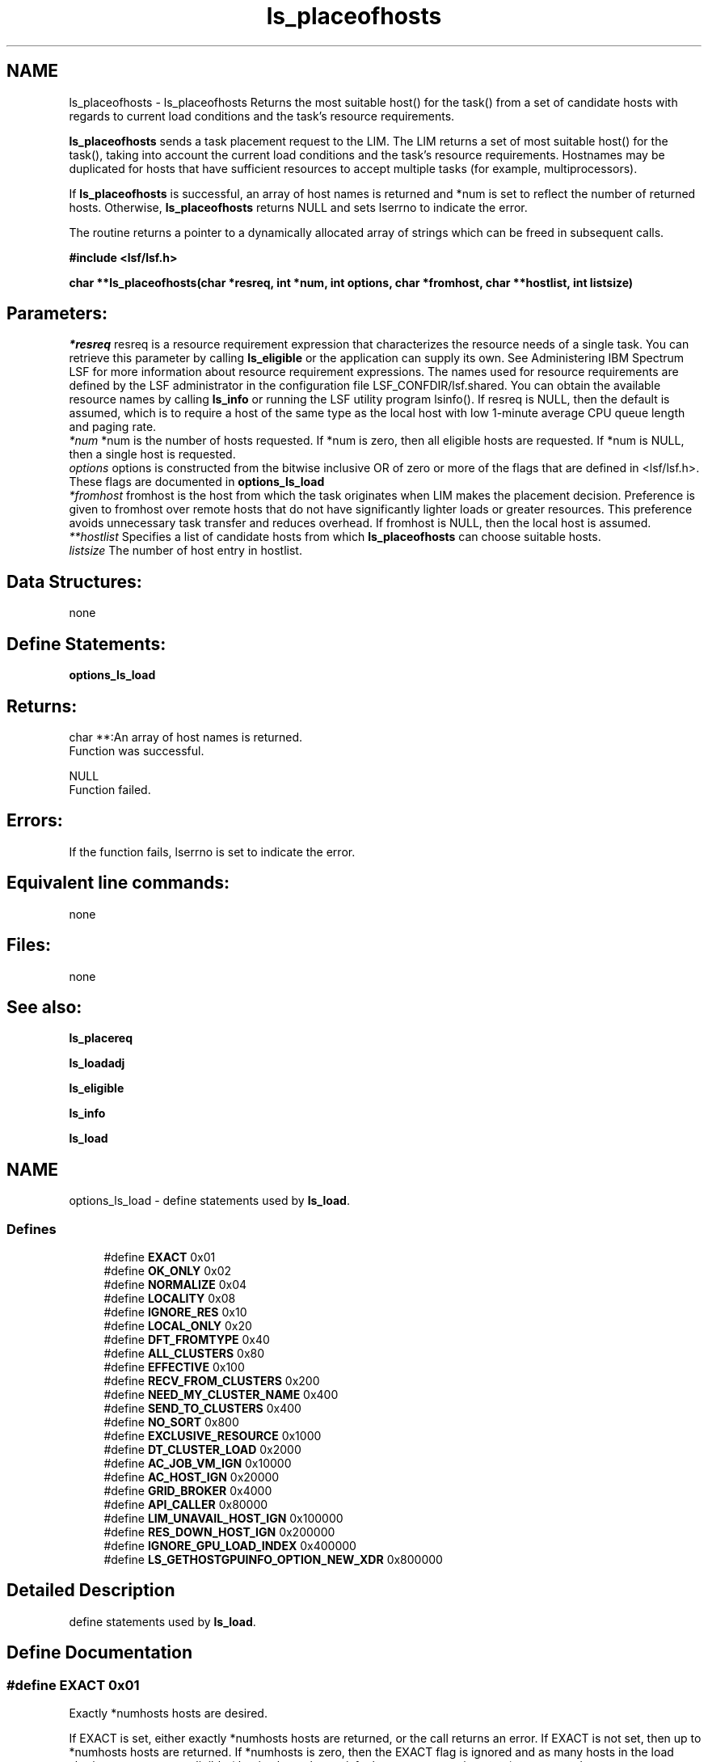 .TH "ls_placeofhosts" 3 "10 Jun 2021" "Version 10.1" "IBM Spectrum LSF 10.1 C API Reference" \" -*- nroff -*-
.ad l
.nh
.SH NAME
ls_placeofhosts \- ls_placeofhosts 
Returns the most suitable host() for the task() from a set of candidate hosts with regards to current load conditions and the task's resource requirements.
.PP
\fBls_placeofhosts\fP sends a task placement request to the LIM. The LIM returns a set of most suitable host() for the task(), taking into account the current load conditions and the task's resource requirements. Hostnames may be duplicated for hosts that have sufficient resources to accept multiple tasks (for example, multiprocessors).
.PP
If \fBls_placeofhosts\fP is successful, an array of host names is returned and *num is set to reflect the number of returned hosts. Otherwise, \fBls_placeofhosts\fP returns NULL and sets lserrno to indicate the error.
.PP
The routine returns a pointer to a dynamically allocated array of strings which can be freed in subsequent calls.
.PP
\fB#include <lsf/lsf.h>\fP
.PP
\fB char **ls_placeofhosts(char *resreq, int *num, int options, char *fromhost, char **hostlist, int listsize)\fP
.PP
.SH "Parameters:"
\fI*resreq\fP resreq is a resource requirement expression that characterizes the resource needs of a single task. You can retrieve this parameter by calling \fBls_eligible\fP or the application can supply its own. See Administering IBM Spectrum LSF for more information about resource requirement expressions. The names used for resource requirements are defined by the LSF administrator in the configuration file LSF_CONFDIR/lsf.shared. You can obtain the available resource names by calling \fBls_info\fP or running the LSF utility program lsinfo(). If resreq is NULL, then the default is assumed, which is to require a host of the same type as the local host with low 1-minute average CPU queue length and paging rate.
.br
\fI*num\fP *num is the number of hosts requested. If *num is zero, then all eligible hosts are requested. If *num is NULL, then a single host is requested.
.br
\fIoptions\fP options is constructed from the bitwise inclusive OR of zero or more of the flags that are defined in <lsf/lsf.h>. These flags are documented in \fBoptions_ls_load\fP
.br
\fI*fromhost\fP fromhost is the host from which the task originates when LIM makes the placement decision. Preference is given to fromhost over remote hosts that do not have significantly lighter loads or greater resources. This preference avoids unnecessary task transfer and reduces overhead. If fromhost is NULL, then the local host is assumed.
.br
\fI**hostlist\fP Specifies a list of candidate hosts from which \fBls_placeofhosts\fP can choose suitable hosts.
.br
\fIlistsize\fP The number of host entry in hostlist.
.PP
.SH "Data Structures:" 
.PP
none 
.br
.PP
.SH "Define Statements:" 
.PP
\fBoptions_ls_load\fP
.PP
.SH "Returns:"
char **:An array of host names is returned. 
.br
 Function was successful. 
.PP
NULL 
.br
 Function failed.
.PP
.SH "Errors:" 
.PP
If the function fails, lserrno is set to indicate the error.
.PP
.SH "Equivalent line commands:" 
.PP
none
.PP
.SH "Files:" 
.PP
none
.PP
.SH "See also:"
\fBls_placereq\fP 
.PP
\fBls_loadadj\fP 
.PP
\fBls_eligible\fP 
.PP
\fBls_info\fP 
.PP
\fBls_load\fP 
.PP

.ad l
.nh
.SH NAME
options_ls_load \- define statements used by \fBls_load\fP.  

.PP
.SS "Defines"

.in +1c
.ti -1c
.RI "#define \fBEXACT\fP   0x01"
.br
.ti -1c
.RI "#define \fBOK_ONLY\fP   0x02"
.br
.ti -1c
.RI "#define \fBNORMALIZE\fP   0x04"
.br
.ti -1c
.RI "#define \fBLOCALITY\fP   0x08"
.br
.ti -1c
.RI "#define \fBIGNORE_RES\fP   0x10"
.br
.ti -1c
.RI "#define \fBLOCAL_ONLY\fP   0x20"
.br
.ti -1c
.RI "#define \fBDFT_FROMTYPE\fP   0x40"
.br
.ti -1c
.RI "#define \fBALL_CLUSTERS\fP   0x80"
.br
.ti -1c
.RI "#define \fBEFFECTIVE\fP   0x100"
.br
.ti -1c
.RI "#define \fBRECV_FROM_CLUSTERS\fP   0x200"
.br
.ti -1c
.RI "#define \fBNEED_MY_CLUSTER_NAME\fP   0x400"
.br
.ti -1c
.RI "#define \fBSEND_TO_CLUSTERS\fP   0x400"
.br
.ti -1c
.RI "#define \fBNO_SORT\fP   0x800"
.br
.ti -1c
.RI "#define \fBEXCLUSIVE_RESOURCE\fP   0x1000"
.br
.ti -1c
.RI "#define \fBDT_CLUSTER_LOAD\fP   0x2000"
.br
.ti -1c
.RI "#define \fBAC_JOB_VM_IGN\fP   0x10000"
.br
.ti -1c
.RI "#define \fBAC_HOST_IGN\fP   0x20000"
.br
.ti -1c
.RI "#define \fBGRID_BROKER\fP   0x4000"
.br
.ti -1c
.RI "#define \fBAPI_CALLER\fP   0x80000"
.br
.ti -1c
.RI "#define \fBLIM_UNAVAIL_HOST_IGN\fP   0x100000"
.br
.ti -1c
.RI "#define \fBRES_DOWN_HOST_IGN\fP   0x200000"
.br
.ti -1c
.RI "#define \fBIGNORE_GPU_LOAD_INDEX\fP   0x400000"
.br
.ti -1c
.RI "#define \fBLS_GETHOSTGPUINFO_OPTION_NEW_XDR\fP   0x800000"
.br
.in -1c
.SH "Detailed Description"
.PP 
define statements used by \fBls_load\fP. 
.SH "Define Documentation"
.PP 
.SS "#define EXACT   0x01"
.PP
Exactly *numhosts hosts are desired. 
.PP
If EXACT is set, either exactly *numhosts hosts are returned, or the call returns an error. If EXACT is not set, then up to *numhosts hosts are returned. If *numhosts is zero, then the EXACT flag is ignored and as many hosts in the load sharing system as are eligible (that is, those that satisfy the resource requirements) are returned. 
.SS "#define OK_ONLY   0x02"
.PP
Return only those hosts that are currently in the `ok' state. 
.PP
If OK_ONLY is set, those hosts that are busy, locked, or unavail are not returned. If OK_ONLY is not set, then some or all of the hosts whose status are not `ok' may also be returned, depending on the value of numhosts and whether the EXACT flag is set. 
.SS "#define NORMALIZE   0x04"
.PP
Normalize CPU load indices. 
.PP
If NORMALIZE is set, then the CPU run queue length load indices r15s, r1m, and r15m of each host returned are normalized. See Administering IBM Spectrum LSF for the concept of normalized queue length. Default is to return the raw queue length. The options EFFECTIVE and NORMALIZE are mutually exclusive. 
.SS "#define LOCALITY   0x08"
.PP
The locality of the hosts. 
.PP
.SS "#define IGNORE_RES   0x10"
.PP
Ignore the status of RES when determining the hosts that are considered to be `ok'. 
.PP
If IGNORE_RES is specified, then hosts with RES not running are also considered to be `ok' during host selection. 
.SS "#define LOCAL_ONLY   0x20"
.PP
Local cluster only. 
.PP
.SS "#define DFT_FROMTYPE   0x40"
.PP
Return hosts with the same type as the fromhost which satisfy the resource requirements. 
.PP
By default all host types are considered. 
.SS "#define ALL_CLUSTERS   0x80"
.PP
All clusters. 
.PP
.SS "#define EFFECTIVE   0x100"
.PP
If EFFECTIVE is set, then the CPU run queue length load indices of each host returned are effective load. 
.PP
See Administering IBM Spectrum LSF for the concept of effective queue length. Default is to return the raw queue length. The options EFFECTIVE and NORMALIZE are mutually exclusive. 
.SS "#define RECV_FROM_CLUSTERS   0x200"
.PP
Only return info about clusters I can receive job from. 
.PP
.SS "#define NEED_MY_CLUSTER_NAME   0x400"
.PP
Need my cluster name. 
.PP
.SS "#define SEND_TO_CLUSTERS   0x400"
.PP
Only return info about clusters I can send job to. 
.PP
.SS "#define NO_SORT   0x800"
.PP
No host sorting is needed. 
.PP
.SS "#define EXCLUSIVE_RESOURCE   0x1000"
.PP
Exclusive resource definition enforcement. 
.PP
.SS "#define DT_CLUSTER_LOAD   0x2000"
.PP
Desktop cluster return unlicensed hosts load info. 
.PP
.SS "#define AC_JOB_VM_IGN   0x10000"
.PP
adaptive cluster master return all hosts info 
.PP
.SS "#define AC_HOST_IGN   0x20000"
.PP
adaptive cluster master ignores achosts info 
.PP
.SS "#define GRID_BROKER   0x4000"
.PP
grid broker flag from command request 
.PP
.SS "#define API_CALLER   0x80000"
.PP
api caller from command request 
.PP
.SS "#define LIM_UNAVAIL_HOST_IGN   0x100000"
.PP
ignore LIM unavalable hosts 
.PP
.SS "#define RES_DOWN_HOST_IGN   0x200000"
.PP
ignore RES down hosts 
.PP
.SS "#define IGNORE_GPU_LOAD_INDEX   0x400000"
.PP
ignore gpu load from host index 
.PP
.SS "#define LS_GETHOSTGPUINFO_OPTION_NEW_XDR   0x800000"
.PP
new struct hostGpuInfo and xdr 
.PP
.SH "Author"
.PP 
Generated automatically by Doxygen for IBM Spectrum LSF 10.1 C API Reference from the source code.
